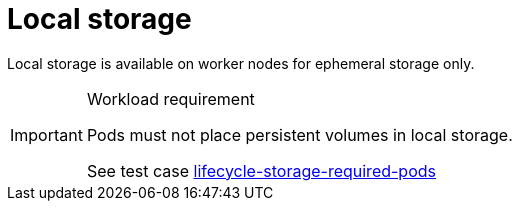 [id="k8s-best-practices-local-storage"]
= Local storage

Local storage is available on worker nodes for ephemeral storage only.

.Workload requirement
[IMPORTANT]
====
Pods must not place persistent volumes in local storage.

See test case link:https://github.com/test-network-function/cnf-certification-test/blob/main/CATALOG.md#lifecycle-storage-required-pods[lifecycle-storage-required-pods]
====

